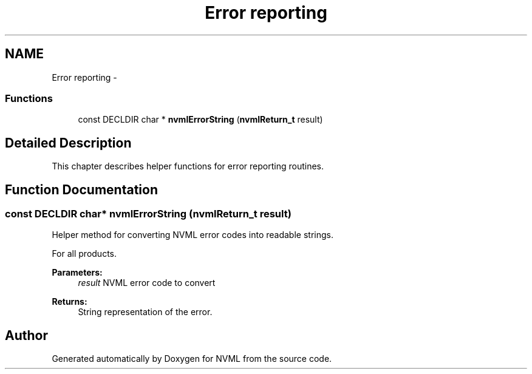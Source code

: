 .TH "Error reporting" 3 "12 Jan 2017" "Version 1.1" "NVML" \" -*- nroff -*-
.ad l
.nh
.SH NAME
Error reporting \- 
.SS "Functions"

.in +1c
.ti -1c
.RI "const DECLDIR char * \fBnvmlErrorString\fP (\fBnvmlReturn_t\fP result)"
.br
.in -1c
.SH "Detailed Description"
.PP 
This chapter describes helper functions for error reporting routines. 
.SH "Function Documentation"
.PP 
.SS "const DECLDIR char* nvmlErrorString (\fBnvmlReturn_t\fP result)"
.PP
Helper method for converting NVML error codes into readable strings.
.PP
For all products.
.PP
\fBParameters:\fP
.RS 4
\fIresult\fP NVML error code to convert
.RE
.PP
\fBReturns:\fP
.RS 4
String representation of the error. 
.RE
.PP

.SH "Author"
.PP 
Generated automatically by Doxygen for NVML from the source code.
